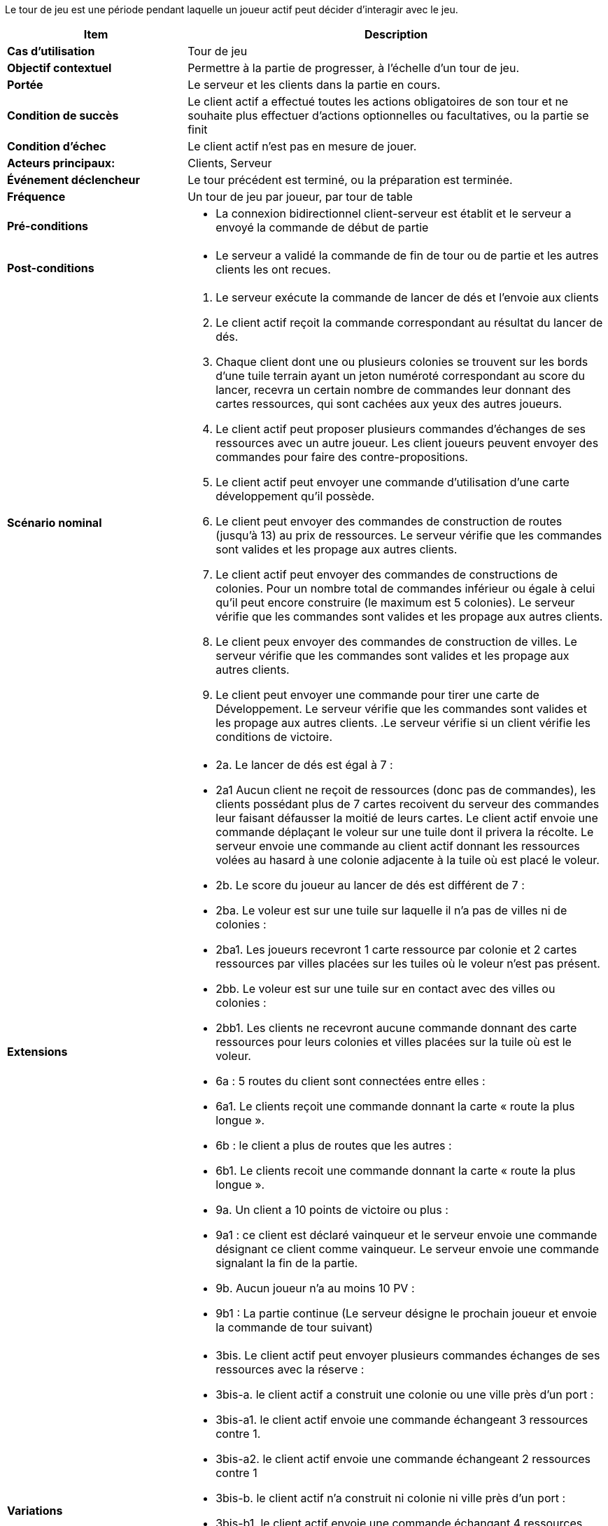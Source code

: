 Le tour de jeu est une période pendant laquelle un joueur actif peut décider d’interagir avec le jeu.

[cols="30s,70n",options="header", frame=all]
|===
| Item | Description

| Cas d'utilisation	
| Tour de jeu

| Objectif contextuel
| Permettre à la partie de progresser, à l’échelle d’un tour de jeu.

| Portée	
| Le serveur et les clients dans la partie en cours.

| Condition de succès
| Le client actif a effectué toutes les actions obligatoires de son tour et ne souhaite plus effectuer d’actions optionnelles ou facultatives, ou la partie se finit

| Condition d'échec
| Le client actif n’est pas en mesure de jouer.

| Acteurs principaux:
| Clients, Serveur

| Événement déclencheur
| Le tour précédent est terminé, ou la préparation est terminée.

| Fréquence
| Un tour de jeu par joueur, par tour de table 

| Pré-conditions 
a| 
- La connexion bidirectionnel client-serveur est établit et le serveur a envoyé la commande de début de partie
| Post-conditions
a| 
- Le serveur a validé la commande de fin de tour ou de partie et les autres clients les ont recues. 


| Scénario nominal
a|
. Le serveur exécute la commande de lancer de dés et l'envoie aux clients
. Le client actif reçoit la commande correspondant au résultat du lancer de dés.
. Chaque client dont une ou plusieurs colonies se trouvent sur les bords d’une tuile terrain ayant un jeton numéroté correspondant au score du lancer, recevra un certain nombre de commandes leur donnant des cartes ressources, qui sont cachées aux yeux des autres joueurs. 
. Le client actif peut proposer plusieurs commandes d'échanges de ses ressources avec un autre joueur. Les client joueurs peuvent envoyer des commandes pour faire des contre-propositions.
. Le client actif peut envoyer une commande d'utilisation d'une carte développement qu'il possède.
. Le client peut envoyer des commandes de construction de routes (jusqu’à 13) au prix de ressources. Le serveur vérifie que les commandes sont valides et les propage aux autres clients.
. Le client actif peut envoyer des commandes de constructions de colonies. Pour un nombre total de commandes inférieur ou égale à celui qu’il peut encore construire (le maximum est 5 colonies). Le serveur vérifie que les commandes sont valides et les propage aux autres clients.
. Le client peux envoyer des commandes de construction de villes. Le serveur vérifie que les commandes sont valides et les propage aux autres clients.
. Le client peut envoyer une commande pour tirer une carte de Développement. Le serveur vérifie que les commandes sont valides et les propage aux autres clients.
.Le serveur vérifie si un client vérifie les conditions de victoire.

| Extensions	
a| 
* 2a. Le lancer de dés est égal à 7 :
* 2a1 Aucun client ne reçoit de ressources (donc pas de commandes), les clients possédant plus de 7 cartes recoivent du serveur des commandes leur faisant défausser la moitié de leurs cartes. Le client actif envoie une commande déplaçant le voleur sur une tuile dont il privera la récolte. Le serveur envoie une commande au client actif donnant les ressources volées au hasard à une colonie adjacente à la tuile où est placé le voleur.
* 2b. Le score du joueur au lancer de dés est différent de 7 :
* 2ba. Le voleur est sur une tuile sur laquelle il n’a pas de villes ni de colonies :
* 2ba1. Les joueurs recevront 1 carte ressource par colonie et 2 cartes ressources par villes placées sur les tuiles où le voleur n’est pas présent.

* 2bb. Le voleur est sur une tuile sur en contact avec des villes ou colonies :

* 2bb1. Les clients ne recevront aucune commande donnant des carte ressources pour leurs colonies et villes placées sur la tuile où est le voleur.

* 6a : 5 routes du client sont connectées entre elles :

* 6a1. Le clients reçoit une commande donnant la carte « route la plus longue ».

* 6b : le client a plus de routes que les autres :

* 6b1. Le clients recoit une commande donnant la carte « route la plus longue ».

* 9a. Un client a 10 points de victoire ou plus :

* 9a1 : ce client est déclaré vainqueur et le serveur envoie une commande désignant ce client comme vainqueur. Le serveur envoie une commande signalant la fin de la partie.

* 9b. Aucun joueur n’a au moins 10 PV :
* 9b1 : La partie continue (Le serveur désigne le prochain joueur et envoie la commande de tour suivant)

| Variations
a|
* 3bis. Le client actif peut envoyer plusieurs commandes échanges de ses ressources avec la réserve : 
* 3bis-a. le client actif a construit une colonie ou une ville près d’un port :
* 3bis-a1. le client actif envoie une commande échangeant 3 ressources contre 1.
* 3bis-a2.  le client actif envoie une commande échangeant 2 ressources contre 1
* 3bis-b. le client actif n’a construit ni colonie ni ville près d’un port :
* 3bis-b1. le client actif envoie une commande échangant 4 ressources contre 1
* 8a : le client actif a reçu une commande lui faisant tirer une carte chevalier
* 8abis : le client actif a reçu une commande lui faisant tirer une carte progrès
* 8ater : le client actif a reçu une commande lui faisant tirer une carte point de victoire

|===
